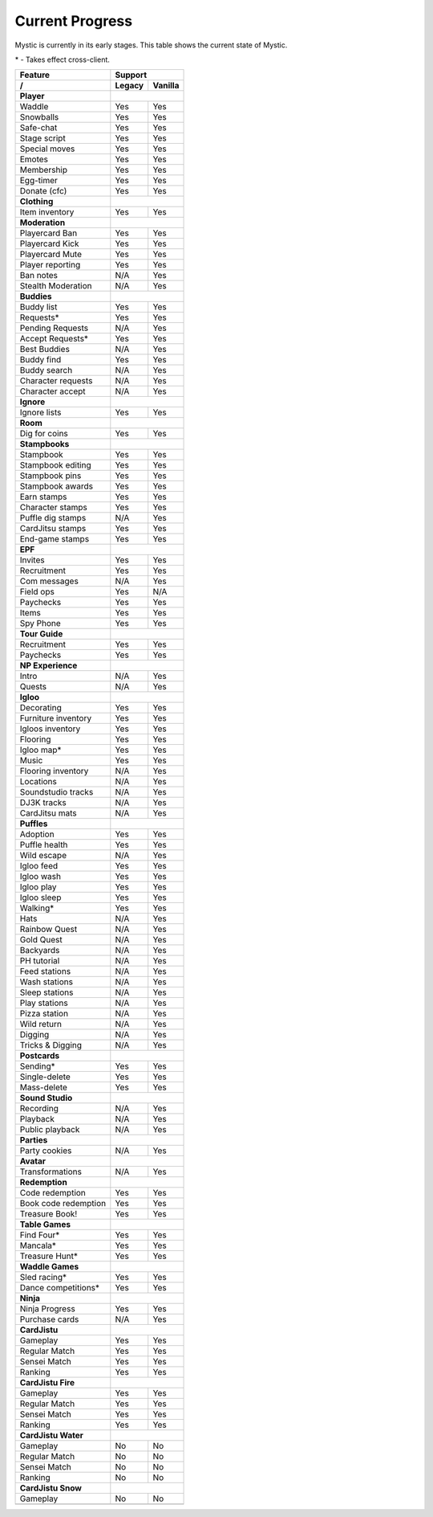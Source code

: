 Current Progress
================

Mystic is currently in its early stages. This table shows the current state of Mystic.

\* - Takes effect cross-client.

==================== ======== =========
        Feature           Support
-------------------- ------------------
     /               Legacy   Vanilla
==================== ======== =========
**Player**
-------------------- ------------------
Waddle               Yes      Yes
-------------------- -------- ---------
Snowballs            Yes      Yes
-------------------- -------- ---------
Safe-chat            Yes      Yes
-------------------- -------- ---------
Stage script         Yes      Yes
-------------------- -------- ---------
Special moves        Yes      Yes
-------------------- -------- ---------
Emotes               Yes      Yes
-------------------- -------- ---------
Membership           Yes      Yes
-------------------- -------- ---------
Egg-timer            Yes      Yes
-------------------- -------- ---------
Donate (cfc)         Yes      Yes
-------------------- -------- ---------
**Clothing**
-------------------- ------------------
Item inventory       Yes      Yes
-------------------- -------- ---------
**Moderation**
-------------------- ------------------
Playercard Ban       Yes      Yes
-------------------- -------- ---------
Playercard Kick      Yes      Yes
-------------------- -------- ---------
Playercard Mute      Yes      Yes
-------------------- -------- ---------
Player reporting     Yes      Yes
-------------------- -------- ---------
Ban notes            N/A      Yes
-------------------- -------- ---------
Stealth Moderation   N/A      Yes
-------------------- -------- ---------
**Buddies**
-------------------- ------------------
Buddy list           Yes      Yes
-------------------- -------- ---------
Requests\*           Yes      Yes
-------------------- -------- ---------
Pending Requests     N/A      Yes
-------------------- -------- ---------
Accept Requests\*    Yes      Yes
-------------------- -------- ---------
Best Buddies         N/A      Yes
-------------------- -------- ---------
Buddy find           Yes      Yes
-------------------- -------- ---------
Buddy search         N/A      Yes
-------------------- -------- ---------
Character requests   N/A      Yes
-------------------- -------- ---------
Character accept     N/A      Yes
-------------------- -------- ---------
**Ignore**
-------------------- ------------------
Ignore lists         Yes      Yes
-------------------- -------- ---------
**Room**
-------------------- ------------------
Dig for coins        Yes      Yes
-------------------- -------- ---------
**Stampbooks**
-------------------- ------------------
Stampbook            Yes      Yes
-------------------- -------- ---------
Stampbook editing    Yes      Yes
-------------------- -------- ---------
Stampbook pins       Yes      Yes
-------------------- -------- ---------
Stampbook awards     Yes      Yes
-------------------- -------- ---------
Earn stamps          Yes      Yes
-------------------- -------- ---------
Character stamps     Yes      Yes
-------------------- -------- ---------
Puffle dig stamps    N/A      Yes
-------------------- -------- ---------
CardJitsu stamps     Yes      Yes
-------------------- -------- ---------
End-game stamps      Yes      Yes
-------------------- -------- ---------
**EPF**
-------------------- ------------------
Invites              Yes      Yes
-------------------- -------- ---------
Recruitment          Yes      Yes
-------------------- -------- ---------
Com messages         N/A      Yes
-------------------- -------- ---------
Field ops            Yes      N/A
-------------------- -------- ---------
Paychecks            Yes      Yes
-------------------- -------- ---------
Items                Yes      Yes
-------------------- -------- ---------
Spy Phone            Yes      Yes
-------------------- -------- ---------
**Tour Guide**
-------------------- ------------------
Recruitment          Yes      Yes
-------------------- -------- ---------
Paychecks            Yes      Yes
-------------------- -------- ---------
**NP Experience**
-------------------- ------------------
Intro                N/A      Yes
-------------------- -------- ---------
Quests               N/A      Yes
-------------------- -------- ---------
**Igloo**
-------------------- ------------------
Decorating           Yes      Yes
-------------------- -------- ---------
Furniture inventory  Yes      Yes
-------------------- -------- ---------
Igloos inventory     Yes      Yes
-------------------- -------- ---------
Flooring             Yes      Yes
-------------------- -------- ---------
Igloo map\*          Yes      Yes
-------------------- -------- ---------
Music                Yes      Yes
-------------------- -------- ---------
Flooring inventory   N/A      Yes
-------------------- -------- ---------
Locations            N/A      Yes
-------------------- -------- ---------
Soundstudio tracks   N/A      Yes
-------------------- -------- ---------
DJ3K tracks          N/A      Yes
-------------------- -------- ---------
CardJitsu mats       N/A      Yes
-------------------- -------- ---------
**Puffles**
-------------------- ------------------
Adoption             Yes      Yes
-------------------- -------- ---------
Puffle health        Yes      Yes
-------------------- -------- ---------
Wild escape          N/A      Yes
-------------------- -------- ---------
Igloo feed           Yes      Yes
-------------------- -------- ---------
Igloo wash           Yes      Yes
-------------------- -------- ---------
Igloo play           Yes      Yes
-------------------- -------- ---------
Igloo sleep          Yes      Yes
-------------------- -------- ---------
Walking\*            Yes      Yes
-------------------- -------- ---------
Hats                 N/A      Yes
-------------------- -------- ---------
Rainbow Quest        N/A      Yes
-------------------- -------- ---------
Gold Quest           N/A      Yes
-------------------- -------- ---------
Backyards            N/A      Yes
-------------------- -------- ---------
PH tutorial          N/A      Yes
-------------------- -------- ---------
Feed stations        N/A      Yes
-------------------- -------- ---------
Wash stations        N/A      Yes
-------------------- -------- ---------
Sleep stations       N/A      Yes
-------------------- -------- ---------
Play stations        N/A      Yes
-------------------- -------- ---------
Pizza station        N/A      Yes
-------------------- -------- ---------
Wild return          N/A      Yes
-------------------- -------- ---------
Digging              N/A      Yes
-------------------- -------- ---------
Tricks & Digging     N/A      Yes
-------------------- -------- ---------
**Postcards**
-------------------- ------------------
Sending\*            Yes      Yes
-------------------- -------- ---------
Single-delete        Yes      Yes
-------------------- -------- ---------
Mass-delete          Yes      Yes
-------------------- -------- ---------
**Sound Studio**
-------------------- ------------------
Recording            N/A      Yes
-------------------- -------- ---------
Playback             N/A      Yes
-------------------- -------- ---------
Public playback      N/A      Yes
-------------------- -------- ---------
**Parties**
-------------------- ------------------
Party cookies        N/A      Yes
-------------------- -------- ---------
**Avatar**
-------------------- ------------------
Transformations      N/A      Yes
-------------------- -------- ---------
**Redemption**
-------------------- ------------------
Code redemption      Yes       Yes
-------------------- -------- ---------
Book code redemption Yes       Yes
-------------------- -------- ---------
Treasure Book!       Yes       Yes
-------------------- -------- ---------
**Table Games**
-------------------- ------------------
Find Four\*          Yes      Yes
-------------------- -------- ---------
Mancala\*            Yes      Yes
-------------------- -------- ---------
Treasure Hunt\*      Yes      Yes
-------------------- -------- ---------
**Waddle Games**
-------------------- ------------------
Sled racing\*        Yes      Yes
-------------------- -------- ---------
Dance competitions\* Yes      Yes
-------------------- -------- ---------
**Ninja**
-------------------- ------------------
Ninja Progress       Yes      Yes
-------------------- -------- ---------
Purchase cards       N/A      Yes
-------------------- -------- ---------
**CardJistu**
-------------------- ------------------
Gameplay             Yes      Yes
-------------------- -------- ---------
Regular Match        Yes      Yes
-------------------- -------- ---------
Sensei Match         Yes      Yes
-------------------- -------- ---------
Ranking              Yes      Yes
-------------------- -------- ---------
**CardJistu Fire**
-------------------- ------------------
Gameplay             Yes      Yes
-------------------- -------- ---------
Regular Match        Yes      Yes
-------------------- -------- ---------
Sensei Match         Yes      Yes
-------------------- -------- ---------
Ranking              Yes      Yes
-------------------- -------- ---------
**CardJistu Water**
-------------------- ------------------
Gameplay             No       No
-------------------- -------- ---------
Regular Match        No       No
-------------------- -------- ---------
Sensei Match         No       No
-------------------- -------- ---------
Ranking              No       No
-------------------- -------- ---------
**CardJistu Snow**
-------------------- ------------------
Gameplay             No       No
-------------------- -------- ---------
=======================================
